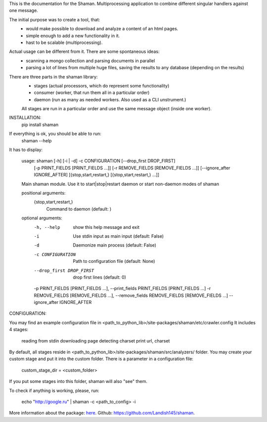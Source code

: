 This is the documentation for the Shaman. Multiprocessing application to combine different singular handlers against one message.

The initial purpose was to create a tool, that:
    - would make possible to download and analyze a content of an html pages.
    - simple enough to add a new functionality in it.
    - hast to be scalable (multiprocessing).
Actual usage can be different from it. There are some spontaneous ideas:
    - scanning a mongo collection and parsing documents in parallel
    - parsing a lot of lines from multiple huge files, saving the results to any database (depending on the results)

There are three parts in the shaman library:
    * stages (actual processors, which do represent some functionality)
    * consumer (worker, that run them all in a particular order)
    * daemon (run as many as needed workers. Also used as a CLI unstrument.)
    All stages are run in a particular order and use the same message object (inside one worker).

INSTALLATION:
    pip install shaman

If everything is ok, you should be able to run:
    shaman --help

It has to display:

    usage: shaman [-h] [-i | -d] -c CONFIGURATION [--drop_first DROP_FIRST]
                  [-p PRINT_FIELDS [PRINT_FIELDS ...]]
                  [-r REMOVE_FIELDS [REMOVE_FIELDS ...]]
                  [--ignore_after IGNORE_AFTER]
                  [{stop,start,restart,} [{stop,start,restart,} ...]]

    Main shaman module. Use it to start|stop|restart daemon or start non-daemon
    modes of shaman

    positional arguments:
     {stop,start,restart,}
                             Command to daemon (default: )

    optional arguments:
     -h, --help            show this help message and exit
     -i                    Use stdin input as main input (default: False)
     -d                    Daemonize main process (default: False)
     -c CONFIGURATION      Path to configuration file (default: None)
     --drop_first DROP_FIRST
                           drop first lines (default: 0)
     -p PRINT_FIELDS [PRINT_FIELDS ...], --print_fields PRINT_FIELDS [PRINT_FIELDS ...]
     -r REMOVE_FIELDS [REMOVE_FIELDS ...], --remove_fields REMOVE_FIELDS [REMOVE_FIELDS ...]
     --ignore_after IGNORE_AFTER

CONFIGURATION:

You may find an example configuration file in <path_to_python_lib>/site-packages/shaman/etc/crawler.config
It includes 4 stages:

    reading from stdin
    downloading page
    detecting charset
    print url, charset

By default, all stages reside in <path_to_python_lib>/site-packages/shaman/src/analyzers/ folder.
You may create your custom stage and put it into the custom folder.
There is a parameter in a configuration file:

    custom_stage_dir = <custom_folder>

If you put some stages into this folder, shaman will also "see" them.

To check if anything is working, please, run:

    echo "http://google.ru" | shaman -c <path_to_config> -i

More information about the package: `here
<http://shaman.readthedocs.io/en/latest/>`_.
Github: `<https://github.com/Landish145/shaman>`_.

